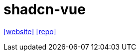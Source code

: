 = shadcn-vue
:url-website: https://www.shadcn-vue.com/
:url-repo: https://github.com/radix-vue/shadcn-vue

{url-website}[[website\]]
{url-repo}[[repo\]]